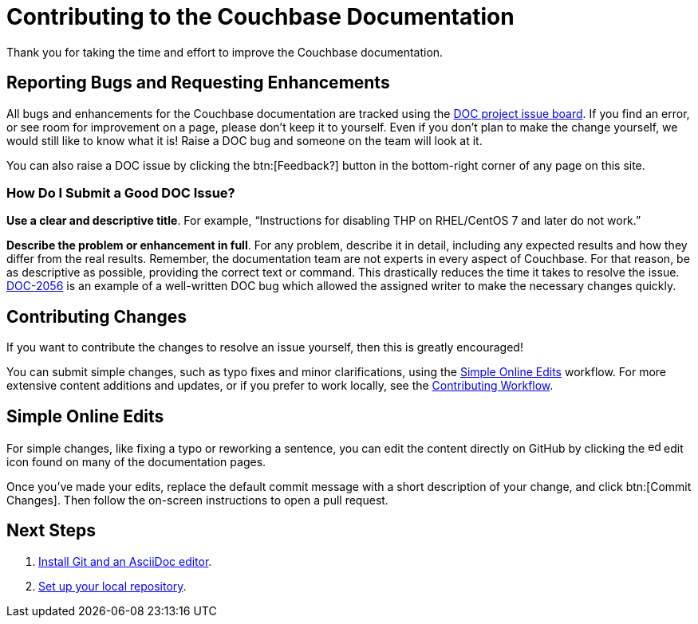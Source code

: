 = Contributing to the Couchbase Documentation
// Settings
:hide-uri-scheme:
// URLs
:url-issues: https://jira.issues.couchbase.com
:url-issues-doc: {url-issues}/browse/DOC

Thank you for taking the time and effort to improve the Couchbase documentation.

== Reporting Bugs and Requesting Enhancements

All bugs and enhancements for the Couchbase documentation are tracked using the {url-issues-doc}[DOC project issue board^].
If you find an error, or see room for improvement on a page, please don't keep it to yourself.
Even if you don't plan to make the change yourself, we would still like to know what it is!
Raise a DOC bug and someone on the team will look at it.

You can also raise a DOC issue by clicking the btn:[Feedback?] button in the bottom-right corner of any page on this site.

=== How Do I Submit a Good DOC Issue?

*Use a clear and descriptive title*.
For example, "`Instructions for disabling THP on RHEL/CentOS 7 and later do not work.`"

*Describe the problem or enhancement in full*.
For any problem, describe it in detail, including any expected results and how they differ from the real results.
Remember, the documentation team are not experts in every aspect of Couchbase.
For that reason, be as descriptive as possible, providing the correct text or command.
This drastically reduces the time it takes to resolve the issue.
{url-issues-doc}-2056[DOC-2056^] is an example of a well-written DOC bug which allowed the assigned writer to make the necessary changes quickly.

== Contributing Changes

If you want to contribute the changes to resolve an issue yourself, then this is greatly encouraged!

You can submit simple changes, such as typo fixes and minor clarifications, using the <<simple>> workflow.
For more extensive content additions and updates, or if you prefer to work locally, see the xref:workflow-overview.adoc[Contributing Workflow].

[#simple]
== Simple Online Edits

For simple changes, like fixing a typo or reworking a sentence, you can edit the content directly on GitHub by clicking the image:edit.svg[,16,role=icon] edit icon found on many of the documentation pages.

Once you've made your edits, replace the default commit message with a short description of your change, and click btn:[Commit Changes].
Then follow the on-screen instructions to open a pull request.

== Next Steps

. xref:install-git-and-editor.adoc[Install Git and an AsciiDoc editor].
. xref:set-up-repository.adoc[Set up your local repository].
